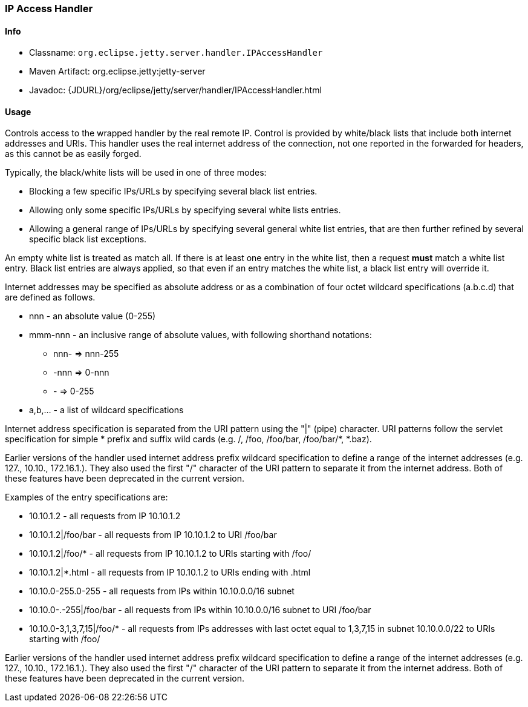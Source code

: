 //
//  ========================================================================
//  Copyright (c) 1995-2021 Mort Bay Consulting Pty Ltd and others.
//  ========================================================================
//  All rights reserved. This program and the accompanying materials
//  are made available under the terms of the Eclipse Public License v1.0
//  and Apache License v2.0 which accompanies this distribution.
//
//      The Eclipse Public License is available at
//      http://www.eclipse.org/legal/epl-v10.html
//
//      The Apache License v2.0 is available at
//      http://www.opensource.org/licenses/apache2.0.php
//
//  You may elect to redistribute this code under either of these licenses.
//  ========================================================================
//

[[ipaccess-handler]]
=== IP Access Handler

[[ipaccess-handler-metadata]]
==== Info

* Classname: `org.eclipse.jetty.server.handler.IPAccessHandler`
* Maven Artifact: org.eclipse.jetty:jetty-server
* Javadoc: {JDURL}/org/eclipse/jetty/server/handler/IPAccessHandler.html

[[ipaccess-handler-usage]]
==== Usage

Controls access to the wrapped handler by the real remote IP.
Control is provided by white/black lists that include both internet addresses and URIs.
This handler uses the real internet address of the connection, not one reported in the forwarded for headers, as this cannot be as easily forged.

Typically, the black/white lists will be used in one of three modes:

* Blocking a few specific IPs/URLs by specifying several black list entries.
* Allowing only some specific IPs/URLs by specifying several white lists entries.
* Allowing a general range of IPs/URLs by specifying several general white list entries, that are then further refined by several specific black list exceptions.

An empty white list is treated as match all.
If there is at least one entry in the white list, then a request *must* match a white list entry.
Black list entries are always applied, so that even if an entry matches the white list, a black list entry will override it.

Internet addresses may be specified as absolute address or as a combination of four octet wildcard specifications (a.b.c.d) that are defined as follows.

* nnn - an absolute value (0-255)
* mmm-nnn - an inclusive range of absolute values, with following shorthand notations:
** nnn- => nnn-255
** -nnn => 0-nnn
** - => 0-255
* a,b,... - a list of wildcard specifications

Internet address specification is separated from the URI pattern using the "|" (pipe) character.
URI patterns follow the servlet specification for simple * prefix and suffix wild cards (e.g. /, /foo, /foo/bar, /foo/bar/*, *.baz).

Earlier versions of the handler used internet address prefix wildcard specification to define a range of the internet addresses (e.g. 127., 10.10., 172.16.1.).
They also used the first "/" character of the URI pattern to separate it from the internet address.
Both of these features have been deprecated in the current version.

Examples of the entry specifications are:

* 10.10.1.2 - all requests from IP 10.10.1.2
* 10.10.1.2|/foo/bar - all requests from IP 10.10.1.2 to URI /foo/bar
* 10.10.1.2|/foo/* - all requests from IP 10.10.1.2 to URIs starting with /foo/
* 10.10.1.2|*.html - all requests from IP 10.10.1.2 to URIs ending with .html
* 10.10.0-255.0-255 - all requests from IPs within 10.10.0.0/16 subnet
* 10.10.0-.-255|/foo/bar - all requests from IPs within 10.10.0.0/16 subnet to URI /foo/bar
* 10.10.0-3,1,3,7,15|/foo/* - all requests from IPs addresses with last octet equal to 1,3,7,15 in subnet 10.10.0.0/22 to URIs starting with /foo/

Earlier versions of the handler used internet address prefix wildcard specification to define a range of the internet addresses (e.g. 127., 10.10., 172.16.1.).
They also used the first "/" character of the URI pattern to separate it from the internet address.
Both of these features have been deprecated in the current version.
